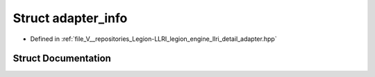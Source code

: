 .. _exhale_struct_structlegion_1_1graphics_1_1llri_1_1adapter__info:

Struct adapter_info
===================

- Defined in :ref:`file_V__repositories_Legion-LLRI_legion_engine_llri_detail_adapter.hpp`


Struct Documentation
--------------------


.. doxygenstruct:: legion::graphics::llri::adapter_info
   :members:
   :protected-members:
   :undoc-members: